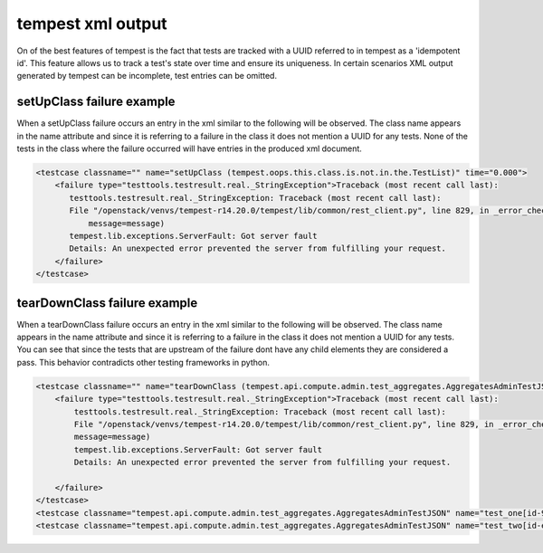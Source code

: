 ==================
tempest xml output
==================


On of the best features of tempest is the fact that tests are tracked with a UUID referred to in
tempest as a 'idempotent id'.  This feature allows us to track a test's state over time and ensure its uniqueness.
In certain scenarios XML output generated by tempest can be incomplete, test entries can be omitted.



setUpClass failure example
--------------------------

When a setUpClass failure occurs an entry in the xml similar to the following will be observed. The class name appears
in the name attribute and since it is referring to a failure in the class it does not mention a UUID for any tests.
None of the tests in the class where the failure occurred will have entries in the produced xml document.


.. code-block:: html

   <testcase classname="" name="setUpClass (tempest.oops.this.class.is.not.in.the.TestList)" time="0.000">
       <failure type="testtools.testresult.real._StringException">Traceback (most recent call last):
          testtools.testresult.real._StringException: Traceback (most recent call last):
          File "/openstack/venvs/tempest-r14.20.0/tempest/lib/common/rest_client.py", line 829, in _error_checker
              message=message)
          tempest.lib.exceptions.ServerFault: Got server fault
          Details: An unexpected error prevented the server from fulfilling your request.
       </failure>
   </testcase>


tearDownClass failure example
-----------------------------

When a tearDownClass failure occurs an entry in the xml similar to the following will be observed.  The class name
appears in the name attribute and since it is referring to a failure in the class it does not mention
a UUID for any tests. You can see that since the tests that are upstream of the failure dont have any child elements
they are considered a pass.  This behavior contradicts other testing frameworks in python.


.. code-block:: html

    <testcase classname="" name="tearDownClass (tempest.api.compute.admin.test_aggregates.AggregatesAdminTestJSON)" time="0.000">
        <failure type="testtools.testresult.real._StringException">Traceback (most recent call last):
            testtools.testresult.real._StringException: Traceback (most recent call last):
            File "/openstack/venvs/tempest-r14.20.0/tempest/lib/common/rest_client.py", line 829, in _error_checker
            message=message)
            tempest.lib.exceptions.ServerFault: Got server fault
            Details: An unexpected error prevented the server from fulfilling your request.

        </failure>
    </testcase>
    <testcase classname="tempest.api.compute.admin.test_aggregates.AggregatesAdminTestJSON" name="test_one[id-96be03c7-570d-409c-90f8-e4db3c646996]" time="0.120"/>
    <testcase classname="tempest.api.compute.admin.test_aggregates.AggregatesAdminTestJSON" name="test_two[id-eeef473c-7c52-494d-9f09-2ed7fc8fc036]" time="0.373"/>
